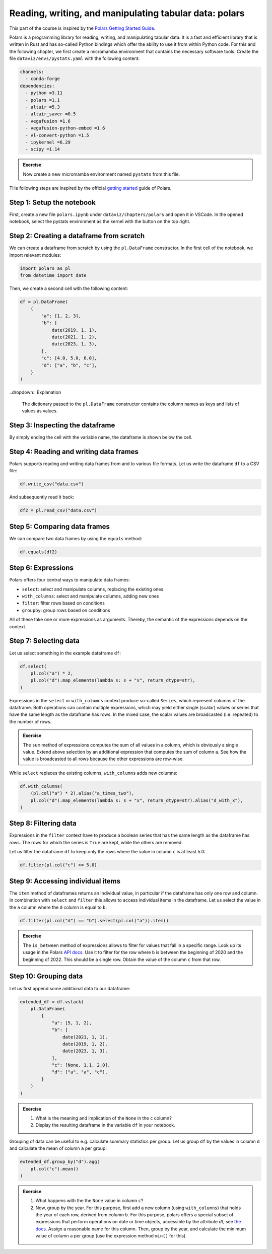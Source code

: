 .. _polars:

*******************************************************
Reading, writing, and manipulating tabular data: polars
*******************************************************

This part of the course is inspired by the `Polars Getting Started Guide <https://docs.pola.rs/user-guide/getting-started>`__.

Polars is a programming library for reading, writing, and manipulating tabular data.
It is a fast and efficient library that is written in Rust and has so-called Python bindings which offer the ability to use it from within Python code.
For this and the following chapter, we first create a micromamba environment that contains the necessary software tools.
Create the file ``dataviz/envs/pystats.yaml`` with the following content:

.. code-block:: yaml

    channels:
      - conda-forge
    dependencies:
      - python =3.11
      - polars =1.1
      - altair =5.3
      - altair_saver =0.5
      - vegafusion =1.6
      - vegafusion-python-embed =1.6
      - vl-convert-python =1.5
      - ipykernel =6.29
      - scipy =1.14

.. admonition:: Exercise

    Now create a new micromamba environment named ``pystats`` from this file.

THe following steps are inspired by the official `getting started <https://docs.pola.rs/user-guide/getting-started>`__ guide of Polars.

Step 1: Setup the notebook
==========================

First, create a new file ``polars.ipynb`` under ``dataviz/chapters/polars`` and open it in VSCode.
In the opened notebook, select the pystats environment as the kernel with the button on the top right.

Step 2: Creating a dataframe from scratch
=========================================

We can create a dataframe from scratch by using the ``pl.DataFrame`` constructor.
In the first cell of the notebook, we import relevant modules:

.. code-block:: python

    import polars as pl
    from datetime import date

.. dropdown:: Explanation

    The first line imports the Polars library and provides it as a shorthand alias ``pl``.
    The second line imports the datetime module from the Python standard library.
    This module allows us to define dates.

Then, we create a second cell with the following content:

.. code-block:: python

    df = pl.DataFrame(
        {
            "a": [1, 2, 3],
            "b": [
                date(2019, 1, 1),
                date(2021, 1, 2),
                date(2023, 1, 3),
            ],
            "c": [4.0, 5.0, 6.0],
            "d": ["a", "b", "c"],
        }
    )

..dropdown:: Explanation

    The dictionary passed to the ``pl.DataFrame`` constructor contains the column names as keys and lists of values as values.


Step 3: Inspecting the dataframe
================================

By simply ending the cell with the variable name, the dataframe is shown below the cell.

Step 4: Reading and writing data frames
=======================================

Polars supports reading and writing data frames from and to various file formats.
Let us write the dataframe ``df`` to a CSV file:

.. code-block:: python

    df.write_csv("data.csv")

And subsequently read it back:

.. code-block:: python

    df2 = pl.read_csv("data.csv")

Step 5: Comparing data frames
=============================

We can compare two data frames by using the ``equals`` method:

.. code-block:: python

    df.equals(df2)

Step 6: Expressions
===================

Polars offers four central ways to manipulate data frames:

* ``select``: select and manipulate columns, replacing the existing ones
* ``with_columns``: select and manipulate columns, adding new ones
* ``filter``: filter rows based on conditions
* ``groupby``: group rows based on conditions

All of these take one or more expressions as arguments.
Thereby, the semantic of the expressions depends on the context.

Step 7: Selecting data
======================

Let us select something in the example dataframe ``df``:

.. code-block:: python

    df.select(
        pl.col("a") * 2,
        pl.col("d").map_elements(lambda s: s + "x", return_dtype=str),
    )

.. dropdown:: Explanation

    The first expression multiplies the values in column ``a`` by 2.
    The second expression appends an ``x`` to each value in column ``d``.
    Returned is the modified dataframe with just the two columns.

Expressions in the ``select`` or ``with_columns`` context produce so-called ``Series``, which represent columns of the dataframe.
Both operations can contain multiple expressions, which may yield either single (scalar) values or series that have the same length as the dataframe has rows.
In the mixed case, the scalar values are broadcasted (i.e. repeated) to the number of rows.

.. admonition:: Exercise

    The ``sum`` method of expressions computes the sum of all values in a column, which is obviously a single value.
    Extend above selection by an additional expression that computes the sum of column ``a``.
    See how the value is broadcasted to all rows because the other expressions are row-wise.

While ``select`` replaces the existing columns, ``with_columns`` adds new columns:

.. code-block:: python

    df.with_columns(
        (pl.col("a") * 2).alias("a_times_two"),
        pl.col("d").map_elements(lambda s: s + "x", return_dtype=str).alias("d_with_x"),
    )

.. dropdown:: Explanation

    The ``alias`` method that expressions offer allows to assign a reasonable name to the resulting columns.

Step 8: Filtering data
======================

Expressions in the ``filter`` context have to produce a boolean series that has the same length as the dataframe has rows.
The rows for which the series is ``True`` are kept, while the others are removed.

Let us filter the dataframe ``df`` to keep only the rows where the value in column ``c`` is at least 5.0:

.. code-block:: python

    df.filter(pl.col("c") >= 5.0)

Step 9: Accessing individual items
==================================

The ``item`` method of dataframes returns an individual value, in particular if the dataframe has only one row and column.
In combination with ``select`` and ``filter`` this allows to access individual items in the dataframe.
Let us select the value in the ``a`` column where the ``d`` column is equal to ``b``:

.. code-block:: python

    df.filter(pl.col("d") == "b").select(pl.col("a")).item()

.. admonition:: Exercise

    The ``is_between`` method of expressions allows to filter for values that fall in a specific range.
    Look up its usage in the Polars `API docs <https://docs.pola.rs/api/python/stable/reference/index.html>`__.
    Use it to filter for the row where ``b`` is between the beginning of 2020 and the beginning of 2022.
    This should be a single row.
    Obtain the value of the column ``c`` from that row.

Step 10: Grouping data
======================

Let us first append some additional data to our dataframe:

.. code-block:: python

    extended_df = df.vstack(
        pl.DataFrame(
            {
                "a": [5, 1, 2],
                "b": [
                    date(2021, 1, 1),
                    date(2019, 1, 2),
                    date(2023, 1, 3),
                ],
                "c": [None, 1.1, 2.0],
                "d": ["a", "a", "c"],
            }
        )
    )

.. admonition:: Exercise

    1. What is the meaning and implication of the ``None`` in the ``c`` column?
    2. Display the resulting dataframe in the variable ``df`` in your notebook.

Grouping of data can be useful to e.g. calculate summary statistics per group.
Let us group ``df`` by the values in column ``d`` and calculate the mean of column ``a`` per group:

.. code-block:: python

    extended_df.group_by("d").agg(
        pl.col("c").mean()
    )

.. admonition:: Exercise

    1. What happens with the the ``None`` value in column ``c``?
    2. Now, group by the year. For this purpose, first add a new column (using ``with_columns``) that holds the year of each row, derived from column ``b``.
       For this purpose, polars offers a special subset of expressions that perform operations on date or time objects, accessible by the attribute `dt`, see `the docs <https://docs.pola.rs/api/python/stable/reference/expressions/api/polars.Expr.dt.year.html>`__.
       Assign a reasonable name for this column.
       Then, group by the year, and calculate the minimum value of column ``a`` per group (use the expression method ``min()`` for this).
